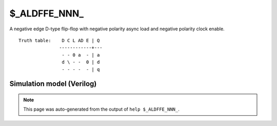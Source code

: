 $_ALDFFE_NNN_
=============

A negative edge D-type flip-flop with negative polarity async load and negative
polarity clock enable.
::

   Truth table:    D C L AD E | Q
                  ------------+---
                   - - 0 a  - | a
                   d \ - -  0 | d
                   - - - -  - | q
   
Simulation model (Verilog)
--------------------------

.. code-block:: verilog
   :caption: simcells.v:1360

   module \$_ALDFFE_NNN_ (D, C, L, AD, E, Q);
       input D, C, L, AD, E;
       output reg Q;
       always @(negedge C or negedge L) begin
           if (L == 0)
               Q <= AD;
           else if (E == 0)
               Q <= D;
       end
   endmodule

.. note::

   This page was auto-generated from the output of
   ``help $_ALDFFE_NNN_``.

